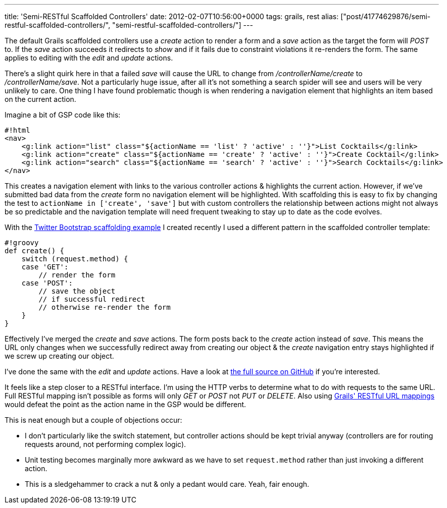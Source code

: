 ---
title: 'Semi-RESTful Scaffolded Controllers'
date: 2012-02-07T10:56:00+0000
tags: grails, rest
alias: ["post/41774629876/semi-restful-scaffolded-controllers/", "semi-restful-scaffolded-controllers/"]
---

The default Grails scaffolded controllers use a _create_ action to render a form and a _save_ action as the target the form will _POST_ to. If the _save_ action succeeds it redirects to _show_ and if it fails due to constraint violations it re-renders the form. The same applies to editing with the _edit_ and _update_ actions.

There's a slight quirk here in that a failed _save_ will cause the URL to change from _/controllerName/create_ to _/controllerName/save_. Not a particularly huge issue, after all it's not something a search spider will see and users will be very unlikely to care. One thing I have found problematic though is when rendering a navigation element that highlights an item based on the current action.

Imagine a bit of GSP code like this:

-------------------------------------------------------------------------------------------------------
#!html
<nav>
    <g:link action="list" class="${actionName == 'list' ? 'active' : ''}">List Cocktails</g:link>
    <g:link action="create" class="${actionName == 'create' ? 'active' : ''}">Create Cocktail</g:link>
    <g:link action="search" class="${actionName == 'search' ? 'active' : ''}">Search Cocktails</g:link>
</nav>
-------------------------------------------------------------------------------------------------------

This creates a navigation element with links to the various controller actions & highlights the current action. However, if we've submitted bad data from the _create_ form no navigation element will be highlighted. With scaffolding this is easy to fix by changing the test to `actionName in ['create', 'save']` but with custom controllers the relationship between actions might not always be so predictable and the navigation template will need frequent tweaking to stay up to date as the code evolves.

With the http://grails-twitter-bootstrap.cloudfoundry.com[Twitter Bootstrap scaffolding example] I created recently I used a different pattern in the scaffolded controller template:

---------------------------------------
#!groovy
def create() {
    switch (request.method) {
    case 'GET':
        // render the form
    case 'POST':
        // save the object
        // if successful redirect
        // otherwise re-render the form
    }
}
---------------------------------------

Effectively I've merged the _create_ and _save_ actions. The form posts back to the _create_ action instead of _save_. This means the URL only changes when we successfully redirect away from creating our object & the _create_ navigation entry stays highlighted if we screw up creating our object.

I've done the same with the _edit_ and _update_ actions. Have a look at https://github.com/robfletcher/twitter-bootstrap-scaffolding/blob/master/src/templates/scaffolding/Controller.groovy#L16[the full source on GitHub] if you're interested.

It feels like a step closer to a RESTful interface. I'm using the HTTP verbs to determine what to do with requests to the same URL. Full RESTful mapping isn't possible as forms will only _GET_ or _POST_ not _PUT_ or _DELETE_. Also using http://grails.org/doc/latest/guide/theWebLayer.html#mappingHTTP[Grails' RESTful URL mappings] would defeat the point as the action name in the GSP would be different.

This is neat enough but a couple of objections occur:

* I don't particularly like the switch statement, but controller actions should be kept trivial anyway (controllers are for routing requests around, not performing complex logic).
* Unit testing becomes marginally more awkward as we have to set `request.method` rather than just invoking a different action.
* This is a sledgehammer to crack a nut & only a pedant would care. Yeah, fair enough.

